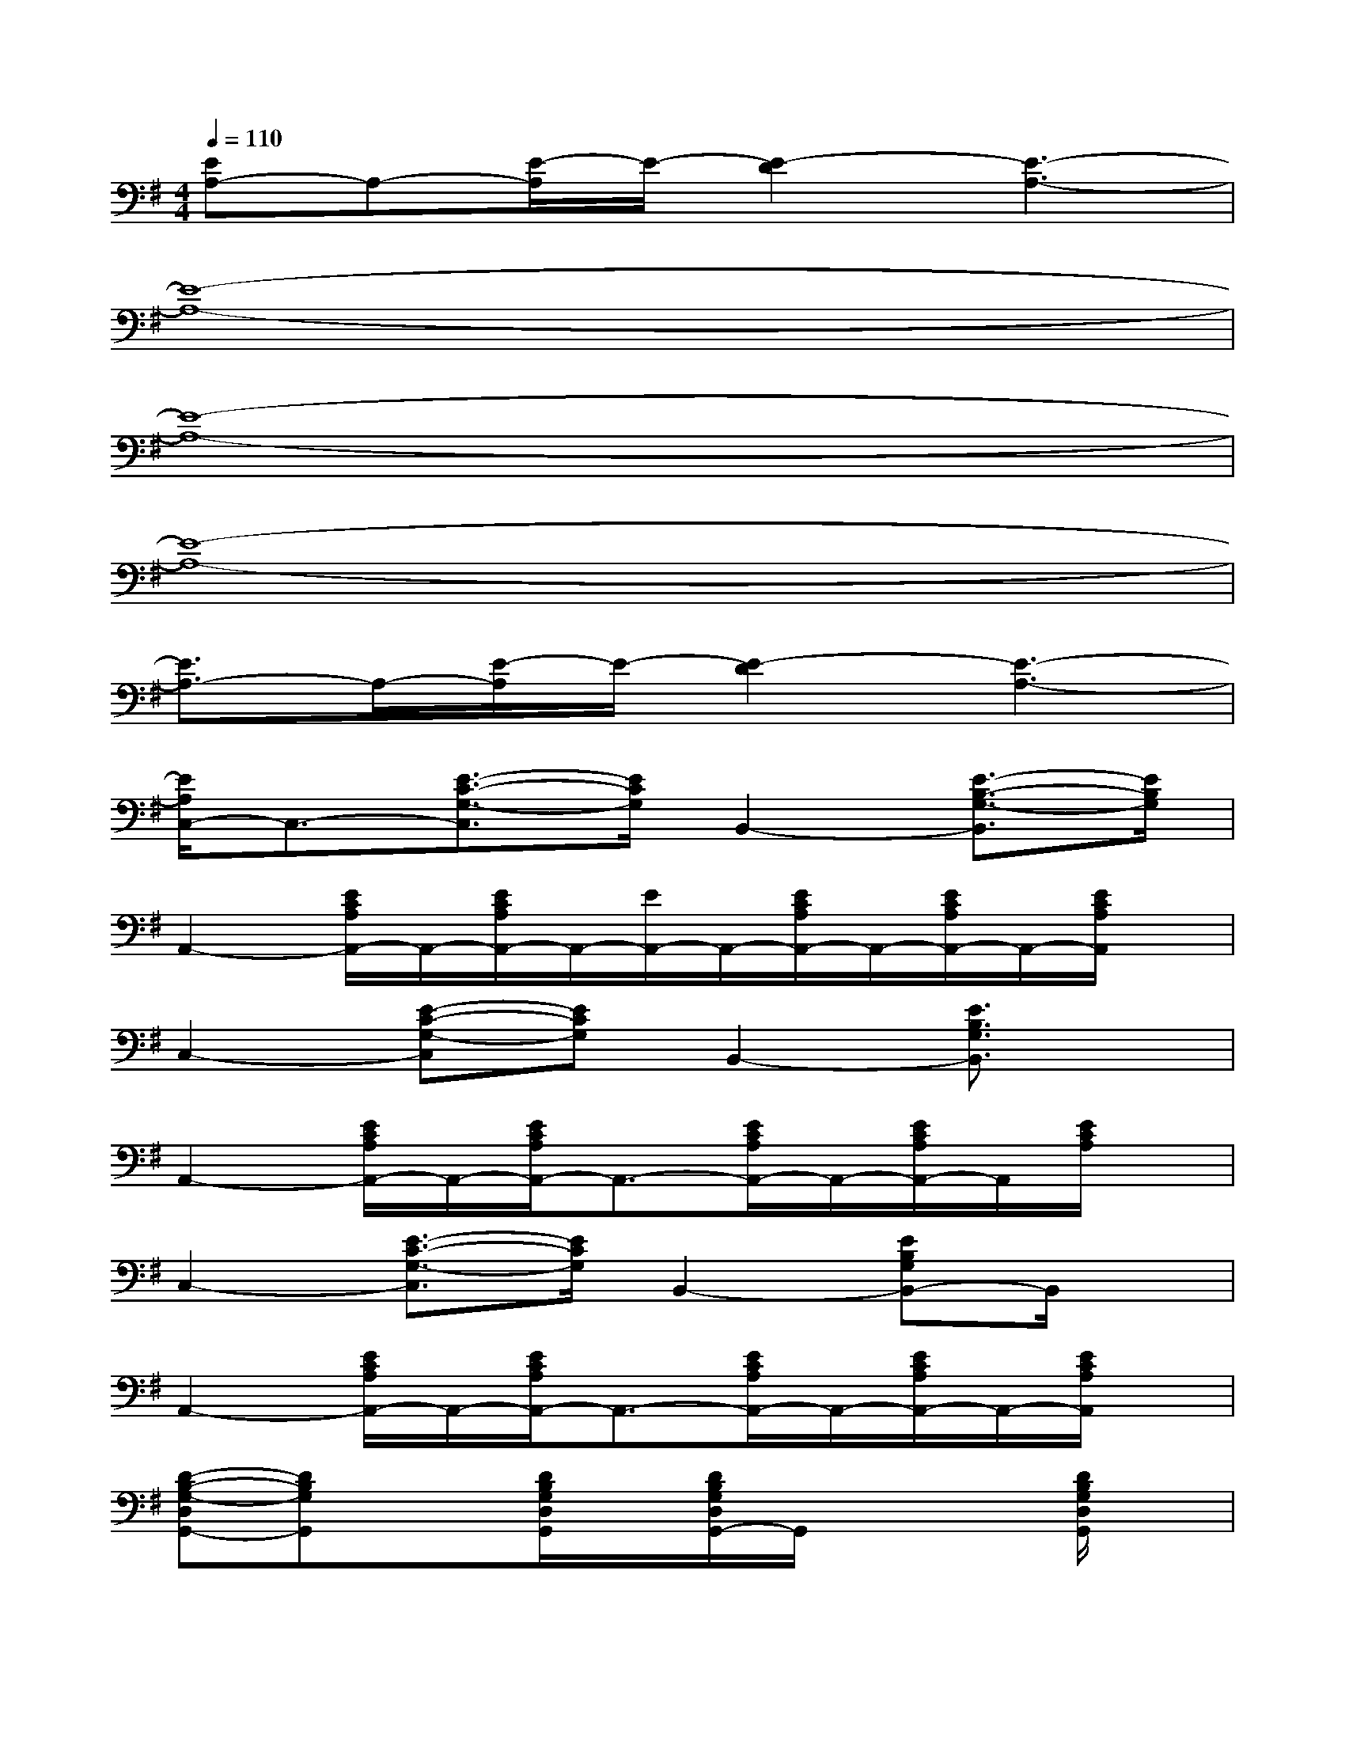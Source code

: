 X:1
T:
M:4/4
L:1/8
Q:1/4=110
K:G%1sharps
V:1
[EA,-]A,-[E/2-A,/2]E/2-[E2-D2][E3-A,3-]|
[E8-A,8-]|
[E8-A,8-]|
[E8-A,8-]|
[E3/2A,3/2-]A,/2-[E/2-A,/2]E/2-[E2-D2][E3-A,3-]|
[E/2A,/2C,/2-]C,3/2-[E3/2-C3/2-G,3/2-C,3/2][E/2C/2G,/2]B,,2-[E3/2-B,3/2-G,3/2-B,,3/2][E/2B,/2G,/2]|
A,,2-[E/2C/2A,/2A,,/2-]A,,/2-[E/2C/2A,/2A,,/2-]A,,/2-[E/2A,,/2-]A,,/2-[E/2C/2A,/2A,,/2-]A,,/2-[E/2C/2A,/2A,,/2-]A,,/2-[E/2C/2A,/2A,,/2]x/2|
C,2-[E-C-G,-C,][ECG,]B,,2-[E3/2B,3/2G,3/2B,,3/2]x/2|
A,,2-[E/2C/2A,/2A,,/2-]A,,/2-[E/2C/2A,/2A,,/2-]A,,3/2-[E/2C/2A,/2A,,/2-]A,,/2-[E/2C/2A,/2A,,/2-]A,,/2[E/2C/2A,/2]x/2|
C,2-[E3/2-C3/2-G,3/2-C,3/2][E/2C/2G,/2]B,,2-[EB,G,B,,-]B,,/2x/2|
A,,2-[E/2C/2A,/2A,,/2-]A,,/2-[E/2C/2A,/2A,,/2-]A,,3/2-[E/2C/2A,/2A,,/2-]A,,/2-[E/2C/2A,/2A,,/2-]A,,/2-[E/2C/2A,/2A,,/2]x/2|
[D-B,-G,-D,G,,-][DB,G,G,,]x[D/2B,/2G,/2D,/2G,,/2]x/2[D/2B,/2G,/2D,/2G,,/2-]G,,/2x2[D/2B,/2G,/2D,/2G,,/2]x/2|
x[D/2B,/2G,/2D,/2G,,/2]x/2[D/2B,/2G,/2D,/2G,,/2]x/2D,/2x/2[D/2B,/2G,/2D,/2G,,/2-]G,,/2x[D/2-B,/2G,/2-D,/2G,,/2][D/2G,/2]x/2[E/2-C/2-]|
[E/2-C/2-A,/2-D,/2-D,,/2][E4-C4-A,4-D,4-][E/2C/2A,/2D,/2-][B/2-D,/2]B/2-[B/2-C/2A,/2D,/2]B/2-[B/2-F/2-B,/2A,/2D,/2][B/2-F/2-]|
[B3/2-F3/2-A,3/2D,3/2][B3/2-F3/2-][B/2-F/2-A,/2D,/2][B2-F2-][B/2-F/2-][B/2-F/2-A,/2D,/2][B/2-F/2-][B/2-F/2-B,/2D,/2][B/2F/2]|
[C/2-A,/2-D,/2-D,,/2][CA,D,]x3/2[C/2A,/2D,/2]x3/2G-[G/2-C/2A,/2D,/2]G/2-[G/2-D/2-B,/2A,/2D,/2][G/2-D/2-]